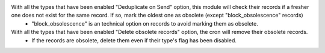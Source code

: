 
With all the types that have been enabled "Deduplicate on Send" option, this module will check their records if a fresher one does not exist for the same record. If so, mark the oldest one as obsolete (except "block_obsolescence" records)
  - "block_obsolescence" is an technical option on records to avoid marking them as obsolete.

With all the types that have been enabled "Delete obsolete records" option, the cron will remove their obsolete records.
  - If the records are obsolete, delete them even if their type's flag has been disabled.
